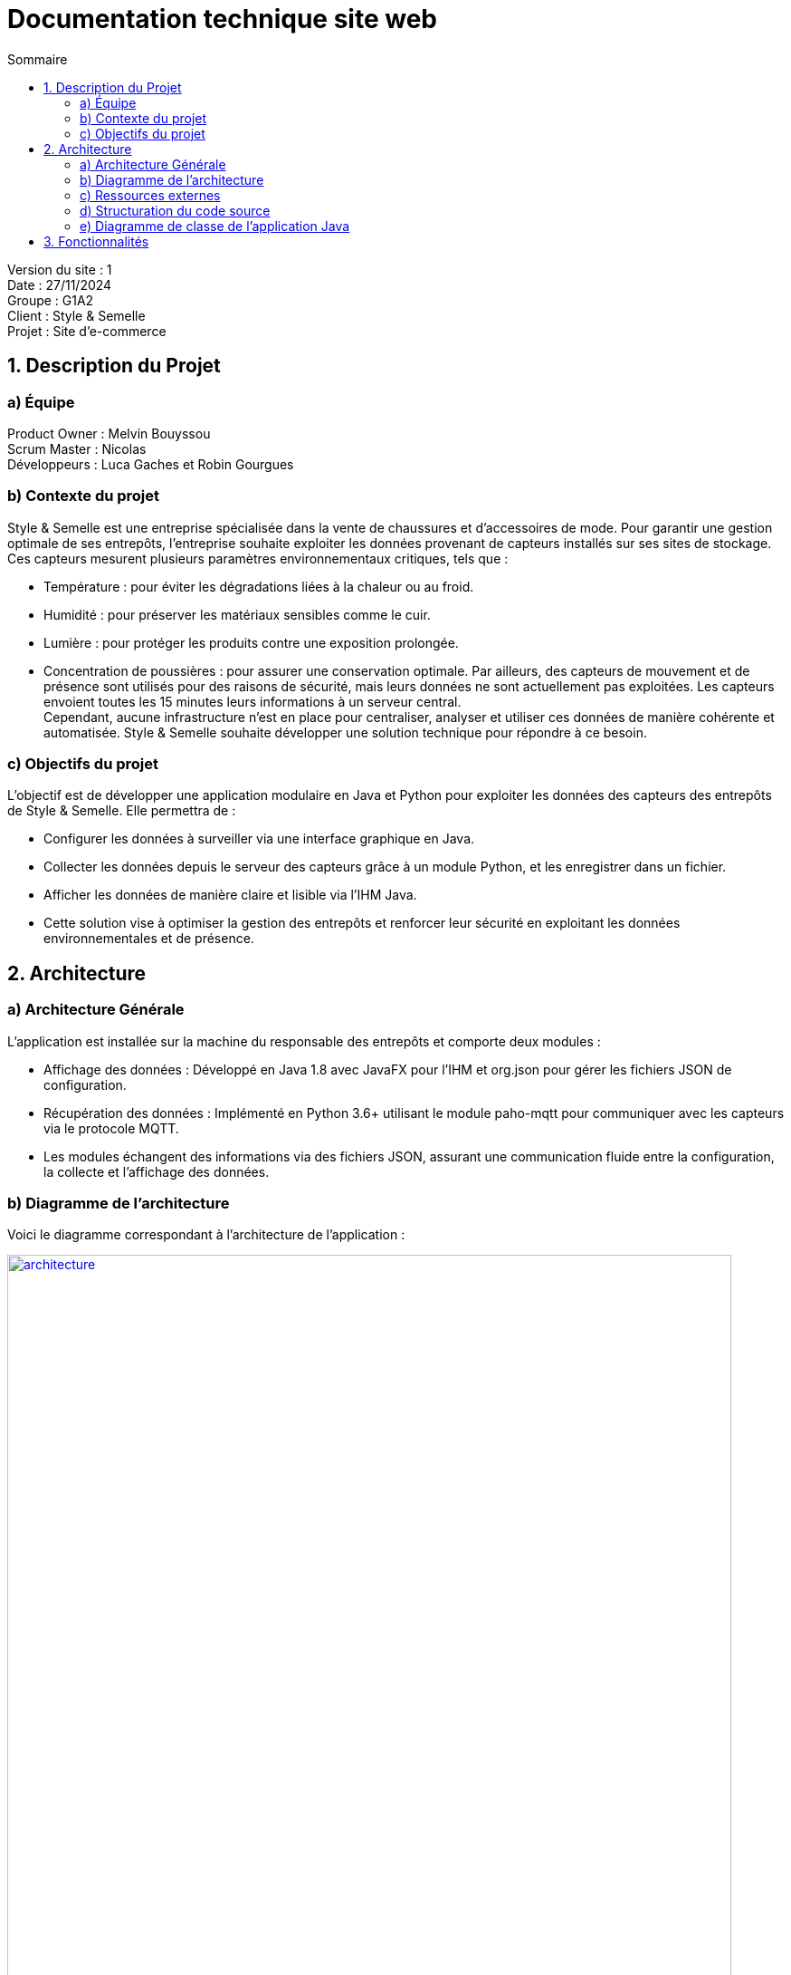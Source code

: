 = Documentation technique site web
:toc:
:toc-title: Sommaire

Version du site : 1 +
Date : 27/11/2024 +
Groupe : G1A2 +
Client : Style & Semelle +
Projet : Site d'e-commerce 

<<<

== 1. Description du Projet
=== a) Équipe

Product Owner : Melvin Bouyssou +
Scrum Master : Nicolas +
Développeurs : Luca Gaches et Robin Gourgues +

=== b) Contexte du projet

Style & Semelle est une entreprise spécialisée dans la vente de chaussures et d’accessoires de mode. Pour garantir une gestion optimale de ses entrepôts, l’entreprise souhaite exploiter les données provenant de capteurs installés sur ses sites de stockage. +
Ces capteurs mesurent plusieurs paramètres environnementaux critiques, tels que : +

- Température : pour éviter les dégradations liées à la chaleur ou au froid.
- Humidité : pour préserver les matériaux sensibles comme le cuir.
- Lumière : pour protéger les produits contre une exposition prolongée.
- Concentration de poussières : pour assurer une conservation optimale.
Par ailleurs, des capteurs de mouvement et de présence sont utilisés pour des raisons de sécurité, mais leurs données ne sont actuellement pas exploitées. Les capteurs envoient toutes les 15 minutes leurs informations à un serveur central. +
Cependant, aucune infrastructure n’est en place pour centraliser, analyser et utiliser ces données de manière cohérente et automatisée. Style & Semelle souhaite développer une solution technique pour répondre à ce besoin.

=== c) Objectifs du projet

L’objectif est de développer une application modulaire en Java et Python pour exploiter les données des capteurs des entrepôts de Style & Semelle. Elle permettra de :

- Configurer les données à surveiller via une interface graphique en Java.
- Collecter les données depuis le serveur des capteurs grâce à un module Python, et les enregistrer dans un fichier.
- Afficher les données de manière claire et lisible via l’IHM Java.
- Cette solution vise à optimiser la gestion des entrepôts et renforcer leur sécurité en exploitant les données environnementales et de présence.

== 2. Architecture

=== a) Architecture Générale

L’application est installée sur la machine du responsable des entrepôts et comporte deux modules : +

- Affichage des données : Développé en Java 1.8 avec JavaFX pour l’IHM et org.json pour gérer les fichiers JSON de configuration.
- Récupération des données : Implémenté en Python 3.6+ utilisant le module paho-mqtt pour communiquer avec les capteurs via le protocole MQTT.
- Les modules échangent des informations via des fichiers JSON, assurant une communication fluide entre la configuration, la collecte et l’affichage des données. + 

=== b) Diagramme de l'architecture

Voici le diagramme correspondant à l'architecture de l'application :

image::https://github.com/IUT-Blagnac/sae-3-01-devapp-G1A-2/blob/master/images-ressources/architecture.png[width=800, link="https://github.com/IUT-Blagnac/sae-3-01-devapp-G1A-2/blob/master/images-ressources/architecture.png"]

L'interface Java permet de paramétrer le fichier de configuration, qui sera lu par l'application Python pour récupérer les données des capteurs. Ensuite ces données sont écrites dans des fichiers qui seront lus par Java pour afficher les données.

=== c) Ressources externes

Pour en savoir plus pour connaître les différentes fonctionnalités du point de vue de l'utilisateur. + 
Cliquer sur ce lien vers la doc utilisateur : https://github.com/IUT-Blagnac/sae-3-01-devapp-G1A-2/blob/master/documentations/doc-utilisateur/doc-utilisateur-iot.adoc +

=== d) Structuration du code source

La structuration des packages suit le model MVC : un package view contient les vues et les controleurs correspondants. Le package model contient ce qui est lié aux données (écriture et lecture des fichiers). Et la classe principale qui lance l'application est à l'extérieur de ces packages.

Arborescence des fichiers :

=== e) Diagramme de classe de l’application Java

== 3. Fonctionnalités

